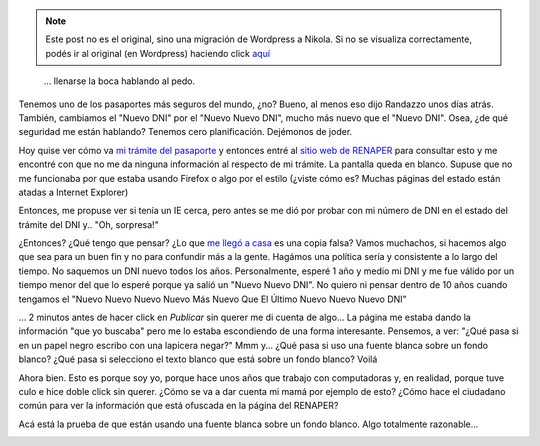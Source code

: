 .. link:
.. description:
.. tags: dni
.. date: 2012/06/24 12:23:54
.. title: Blah Blah Blah...
.. slug: blah-blah-blah


.. note::

   Este post no es el original, sino una migración de Wordpress a
   Nikola. Si no se visualiza correctamente, podés ir al original (en
   Wordpress) haciendo click aquí_

.. _aquí: http://humitos.wordpress.com/2012/06/24/blah-blah-blah/


    ... llenarse la boca hablando al pedo.

     

Tenemos uno de los pasaportes más seguros del mundo, ¿no? Bueno, al
menos eso dijo Randazzo unos días atrás. También, cambiamos el "Nuevo
DNI" por el "Nuevo Nuevo DNI", mucho más nuevo que el "Nuevo DNI". Osea,
¿de qué seguridad me están hablando? Tenemos cero planificación.
Dejémonos de joder.

Hoy quise ver cómo va `mi trámite del
pasaporte <http://humitos.wordpress.com/2012/06/18/tramitando-mi-nuevo-pasaporte/>`__
y entonces entré al `sitio web de
RENAPER <http://www.mininterior.gov.ar/consultatramite/cons_web.php?idName=tram&idNameSubMenu=tramDNI&idNameSubMenuDer=tramDNIEstado>`__
para consultar esto y me encontré con que no me da ninguna información
al respecto de mi trámite. La pantalla queda en blanco. Supuse que no me
funcionaba por que estaba usando Firefox o algo por el estilo (¿viste
cómo es? Muchas páginas del estado están atadas a Internet Explorer)

|image0|

Entonces, me propuse ver si tenía un IE cerca, pero antes se me dió por
probar con mi número de DNI en el estado del trámite del DNI y.. "Oh,
sorpresa!"

|image1|\ ¿Entonces? ¿Qué tengo que pensar? ¿Lo que `me llegó a
casa <http://humitos.wordpress.com/2011/04/05/%C2%A1llego-el-dni/>`__ es
una copia falsa? Vamos muchachos, si hacemos algo que sea para un buen
fin y no para confundir más a la gente. Hagámos una política sería y
consistente a lo largo del tiempo. No saquemos un DNI nuevo todos los
años. Personalmente, esperé 1 año y medio mi DNI y me fue válido por un
tiempo menor del que lo esperé porque ya salió un "Nuevo Nuevo DNI". No
quiero ni pensar dentro de 10 años cuando tengamos el "Nuevo Nuevo Nuevo
Nuevo Más Nuevo Que El Último Nuevo Nuevo Nuevo DNI"

... 2 minutos antes de hacer click en *Publicar* sin querer me di cuenta
de algo... La página me estaba dando la información "que yo buscaba"
pero me lo estaba escondiendo de una forma interesante. Pensemos, a ver:
"¿Qué pasa si en un papel negro escribo con una lapicera negar?" Mmm
y... ¿Qué pasa si uso una fuente blanca sobre un fondo blanco? ¿Qué pasa
si selecciono el texto blanco que está sobre un fondo blanco? Voilá

|image2|

Ahora bien. Esto es porque soy yo, porque hace unos años que trabajo con
computadoras y, en realidad, porque tuve culo e hice doble click sin
querer. ¿Cómo se va a dar cuenta mi mamá por ejemplo de esto? ¿Cómo hace
el ciudadano común para ver la información que está ofuscada en la
página del RENAPER?

Acá está la prueba de que están usando una fuente blanca sobre un fondo
blanco. Algo totalmente razonable...

|image3|

 

 

.. |image0| image:: screenshot-from-2012-06-24-120836.png
   :target: screenshot-from-2012-06-24-120836.png
.. |image1| image:: screenshot-from-2012-06-24-115802.png
   :target: screenshot-from-2012-06-24-115802.png
.. |image2| image:: screenshot-from-2012-06-24-121254.png
   :target: screenshot-from-2012-06-24-121254.png
.. |image3| image:: screenshot-from-2012-06-24-121420.png
   :target: screenshot-from-2012-06-24-121420.png
